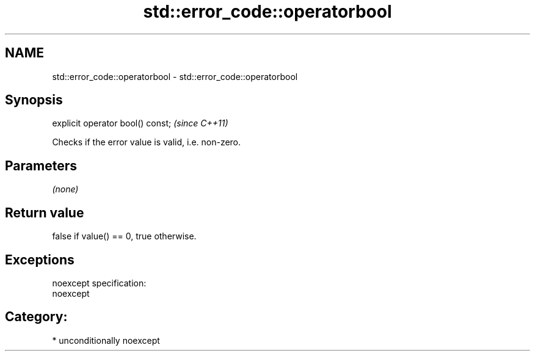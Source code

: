 .TH std::error_code::operatorbool 3 "Nov 25 2015" "2.1 | http://cppreference.com" "C++ Standard Libary"
.SH NAME
std::error_code::operatorbool \- std::error_code::operatorbool

.SH Synopsis
   explicit operator bool() const;  \fI(since C++11)\fP

   Checks if the error value is valid, i.e. non-zero.

.SH Parameters

   \fI(none)\fP

.SH Return value

   false if value() == 0, true otherwise.

.SH Exceptions

   noexcept specification:  
   noexcept
     
.SH Category:

     * unconditionally noexcept
